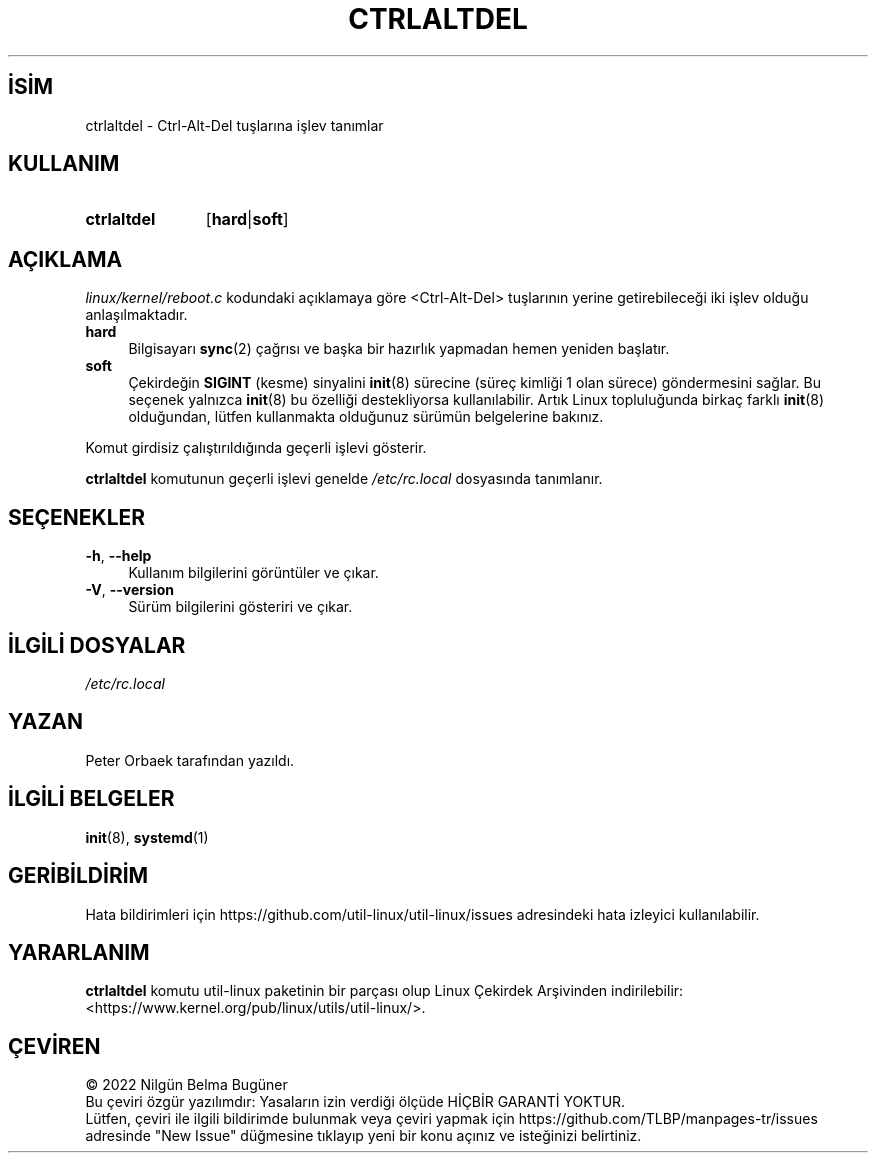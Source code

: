 .ig
 * Bu kılavuz sayfası Türkçe Linux Belgelendirme Projesi (TLBP) tarafından
 * XML belgelerden derlenmiş olup manpages-tr paketinin parçasıdır:
 * https://github.com/TLBP/manpages-tr
 *
 * Özgün Belgenin Lisans ve Telif Hakkı bilgileri:
 *
 * Copyright 1992, 1993 Rickard E. Faith (faith@cs.unc.edu)
 * May be distributed under the GNU General Public License
 *
..
.\" Derlenme zamanı: 2023-01-21T21:03:33+03:00
.TH "CTRLALTDEL" 8 "17 Şubat 2022" "util-linux 2.38" "Sistem Yönetim Komutları"
.\" Sözcükleri ilgisiz yerlerden bölme (disable hyphenation)
.nh
.\" Sözcükleri yayma, sadece sola yanaştır (disable justification)
.ad l
.PD 0
.SH İSİM
ctrlaltdel - Ctrl-Alt-Del tuşlarına işlev tanımlar
.sp
.SH KULLANIM
.IP \fBctrlaltdel\fR 11
[\fBhard\fR|\fBsoft\fR]
.sp
.PP
.sp
.SH "AÇIKLAMA"
\fIlinux/kernel/reboot.c\fR kodundaki açıklamaya göre <Ctrl-Alt-Del> tuşlarının yerine getirebileceği iki işlev olduğu anlaşılmaktadır.
.sp
.TP 4
\fBhard\fR
Bilgisayarı \fBsync\fR(2) çağrısı ve başka bir hazırlık yapmadan hemen yeniden başlatır.
.sp
.TP 4
\fBsoft\fR
Çekirdeğin \fBSIGINT\fR (kesme) sinyalini \fBinit\fR(8) sürecine (süreç kimliği 1 olan sürece) göndermesini sağlar. Bu seçenek yalnızca \fBinit\fR(8) bu özelliği destekliyorsa kullanılabilir. Artık Linux topluluğunda birkaç farklı \fBinit\fR(8) olduğundan, lütfen kullanmakta olduğunuz sürümün belgelerine bakınız.
.sp
.PP
Komut girdisiz çalıştırıldığında geçerli işlevi gösterir.
.sp
\fBctrlaltdel\fR komutunun geçerli işlevi genelde \fI/etc/rc.local\fR dosyasında tanımlanır.
.sp
.SH "SEÇENEKLER"
.TP 4
\fB-h\fR, \fB--help\fR
Kullanım bilgilerini görüntüler ve çıkar.
.sp
.TP 4
\fB-V\fR, \fB--version\fR
Sürüm bilgilerini gösteriri ve çıkar.
.sp
.PP
.sp
.SH "İLGİLİ DOSYALAR"
\fI/etc/rc.local\fR
.sp
.SH "YAZAN"
Peter Orbaek tarafından yazıldı.
.sp
.SH "İLGİLİ BELGELER"
\fBinit\fR(8), \fBsystemd\fR(1)
.sp
.SH "GERİBİLDİRİM"
Hata bildirimleri için https://github.com/util-linux/util-linux/issues adresindeki hata izleyici kullanılabilir.
.sp
.SH "YARARLANIM"
\fBctrlaltdel\fR komutu util-linux paketinin bir parçası olup Linux Çekirdek Arşivinden indirilebilir: <https://www.kernel.org/pub/linux/utils/util-linux/>.
.sp
.SH "ÇEVİREN"
© 2022 Nilgün Belma Bugüner
.br
Bu çeviri özgür yazılımdır: Yasaların izin verdiği ölçüde HİÇBİR GARANTİ YOKTUR.
.br
Lütfen, çeviri ile ilgili bildirimde bulunmak veya çeviri yapmak için https://github.com/TLBP/manpages-tr/issues adresinde "New Issue" düğmesine tıklayıp yeni bir konu açınız ve isteğinizi belirtiniz.
.sp
